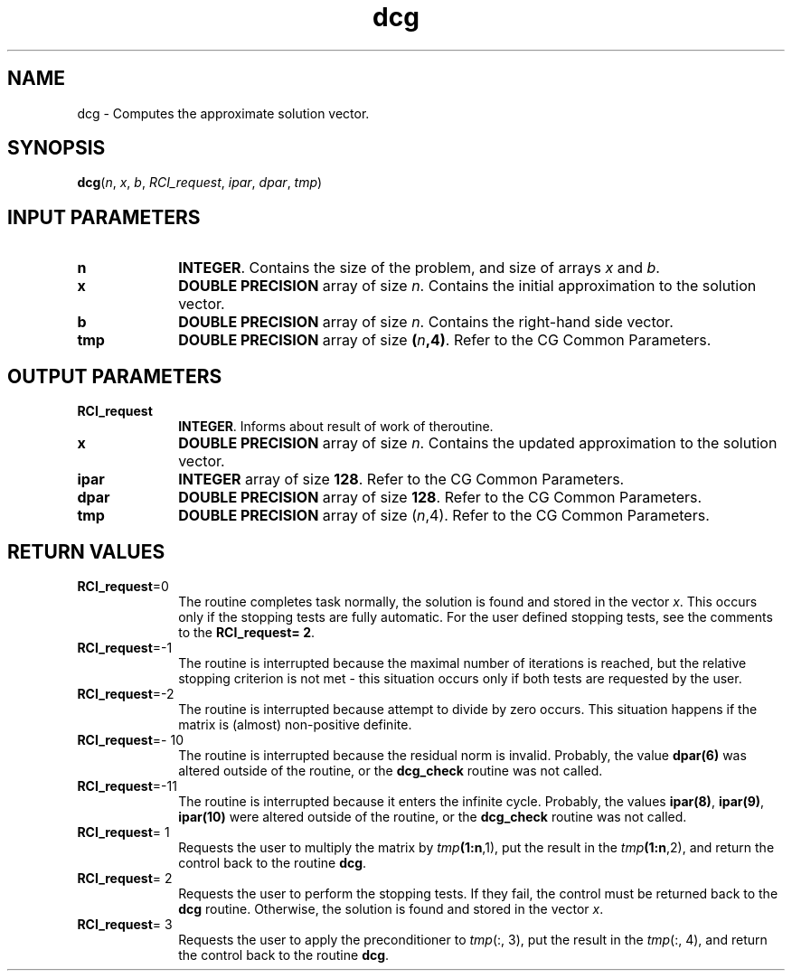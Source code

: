 .\" Copyright (c) 2002 \- 2008 Intel Corporation
.\" All rights reserved.
.\"
.TH dcg 3 "Intel Corporation" "Copyright(C) 2002 \- 2008" "Intel(R) Math Kernel Library"
.SH NAME
dcg \- Computes the approximate solution vector.
.SH SYNOPSIS
.PP
\fBdcg\fR(\fIn\fR, \fIx\fR, \fIb\fR, \fIRCI\(ulrequest\fR, \fIipar\fR, \fIdpar\fR, \fItmp\fR)
.SH INPUT PARAMETERS

.TP 10
\fBn\fR
.NL
\fBINTEGER\fR. Contains the size of the problem, and size of arrays \fIx\fR and \fIb\fR.
.TP 10
\fBx\fR
.NL
\fBDOUBLE PRECISION\fR array of size \fIn\fR. Contains the initial approximation to the solution vector.
.TP 10
\fBb\fR
.NL
\fBDOUBLE PRECISION\fR array of size \fIn\fR. Contains the right-hand side vector.
.TP 10
\fBtmp\fR
.NL
\fBDOUBLE PRECISION\fR array of size \fB(\fR\fIn\fR\fB,4)\fR. Refer to the CG Common Parameters.
.SH OUTPUT PARAMETERS

.TP 10
\fBRCI\(ulrequest\fR
.NL
\fBINTEGER\fR. Informs about result of work of theroutine.
.TP 10
\fBx\fR
.NL
\fBDOUBLE PRECISION\fR array of size \fIn\fR. Contains the updated approximation to the solution vector.
.TP 10
\fBipar\fR
.NL
\fBINTEGER\fR array of size \fB128\fR. Refer to the CG Common Parameters.
.TP 10
\fBdpar\fR
.NL
\fBDOUBLE PRECISION\fR array of size \fB128\fR. Refer to the CG Common Parameters.
.TP 10
\fBtmp\fR
.NL
\fBDOUBLE PRECISION\fR array of size (\fIn\fR,4). Refer to the CG Common Parameters.
.SH RETURN VALUES
.PP

.TP 10
\fBRCI\(ulrequest\fR=0
.NL
The routine completes task normally, the solution is found and stored in the vector \fIx\fR. This occurs only if the stopping tests are fully automatic. For the user defined stopping tests, see the comments to the \fBRCI\(ulrequest\fR\fB= 2\fR.
.TP 10
\fBRCI\(ulrequest\fR=-1
.NL
The routine is interrupted because the maximal number of iterations is reached, but the relative stopping criterion is not met - this situation occurs only if both tests are requested by the user.
.TP 10
\fBRCI\(ulrequest\fR=-2
.NL
The routine is interrupted because attempt to divide by zero occurs. This situation happens if the matrix is (almost) non-positive definite.
.TP 10
\fBRCI\(ulrequest\fR=- 10
.NL
The routine is interrupted because the residual norm is invalid. Probably, the value \fBdpar\fR\fB(6)\fR was altered outside of the routine, or the \fBdcg\(ulcheck\fR routine was not called.
.TP 10
\fBRCI\(ulrequest\fR=-11
.NL
The routine is interrupted because it enters the infinite cycle. Probably, the values \fBipar\fR\fB(8)\fR, \fBipar\fR\fB(9)\fR, \fBipar\fR\fB(10)\fR were altered outside of the routine, or the \fBdcg\(ulcheck\fR routine was not called.
.TP 10
\fBRCI\(ulrequest\fR= 1
.NL
Requests the user to multiply the matrix by \fItmp\fR\fB(1:\fBn\fR,1)\fR, put the result in the \fItmp\fR\fB(1:\fBn\fR,2)\fR, and return the control back to the routine \fBdcg\fR.
.TP 10
\fBRCI\(ulrequest\fR= 2
.NL
Requests the user to perform the stopping tests. If they fail,  the control must be returned back to the \fBdcg\fR routine. Otherwise, the solution is found and stored in the vector \fIx\fR.
.TP 10
\fBRCI\(ulrequest\fR= 3
.NL
Requests the user to apply the preconditioner to \fItmp\fR(:, 3), put the result in the \fItmp\fR(:, 4), and return the control back to the routine \fBdcg\fR.
